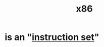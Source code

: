 :PROPERTIES:
:ID:       5e5adc9b-409f-4341-819c-057c5132fddd
:END:
#+title: x86
* is an "[[https://github.com/JeffreyBenjaminBrown/public_notes_with_github-navigable_links/blob/master/instruction_set.org][instruction set]]"
